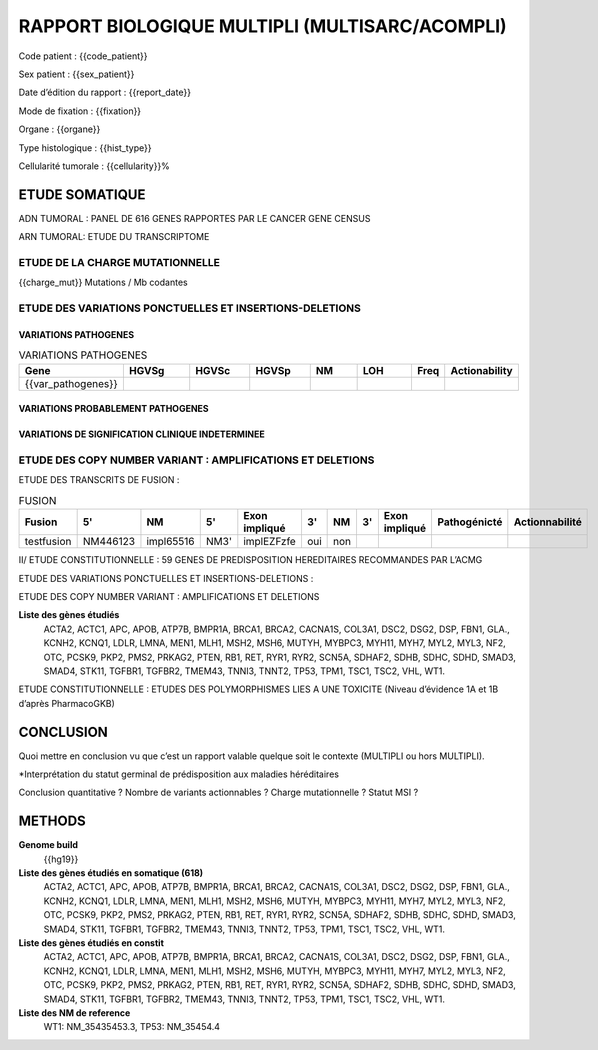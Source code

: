 ###############################################
RAPPORT BIOLOGIQUE MULTIPLI (MULTISARC/ACOMPLI)
###############################################

Code patient : {{code_patient}}

Sex patient : {{sex_patient}}

Date d’édition du rapport : {{report_date}}

Mode de fixation : {{fixation}}

Organe : {{organe}}

Type histologique : {{hist_type}}

Cellularité tumorale : {{cellularity}}%



ETUDE SOMATIQUE
===============

ADN TUMORAL : PANEL DE 616 GENES RAPPORTES PAR LE CANCER GENE CENSUS

ARN TUMORAL: ETUDE DU  TRANSCRIPTOME


ETUDE DE LA CHARGE MUTATIONNELLE
--------------------------------

{{charge_mut}} Mutations / Mb codantes

ETUDE DES VARIATIONS PONCTUELLES ET INSERTIONS-DELETIONS
--------------------------------------------------------

VARIATIONS PATHOGENES
.....................

.. raw:: pdf

   PageBreak


.. csv-table:: VARIATIONS PATHOGENES
   :header: Gene,"HGVSg","HGVSc","HGVSp",NM,LOH,"Freq",Actionability
   :widths: 10, 16, 14, 14, 12, 14, 6, 14

   {{var_pathogenes}}


VARIATIONS PROBABLEMENT PATHOGENES
..................................

.. csv-table:: VARIATIONS PROBABLEMENT PATHOGENES
   :header: Gene, HGVSg, HGVSc, HGVSp, NM,LOH, Freq ,Actionability
   :widths: 10, 16, 14, 14, 12, 14, 8, 14
  {% for var in var_probablement_pathogenes %}{{var|join(', ')}}{% endfor %}


VARIATIONS DE SIGNIFICATION CLINIQUE INDETERMINEE
.................................................


ETUDE DES COPY NUMBER VARIANT : AMPLIFICATIONS ET DELETIONS
-----------------------------------------------------------

ETUDE DES TRANSCRITS DE FUSION :

.. csv-table:: FUSION
    :header:  Fusion, 5'\, NM, 5'\, Exon impliqué, 3'\, NM, 3'\, Exon impliqué, Pathogénicté, Actionnabilité

    testfusion, NM446123, impl65516, NM3', implEZFzfe, oui, non


II/ ETUDE CONSTITUTIONNELLE : 59 GENES DE PREDISPOSITION HEREDITAIRES RECOMMANDES PAR L’ACMG


ETUDE DES VARIATIONS PONCTUELLES ET INSERTIONS-DELETIONS :



ETUDE DES COPY NUMBER VARIANT : AMPLIFICATIONS ET DELETIONS


**Liste des gènes étudiés**
  ACTA2, ACTC1, APC, APOB, ATP7B, BMPR1A, BRCA1, BRCA2, CACNA1S, COL3A1, DSC2, DSG2, DSP, FBN1, GLA., KCNH2, KCNQ1, LDLR, LMNA, MEN1, MLH1, MSH2, MSH6, MUTYH, MYBPC3, MYH11, MYH7, MYL2, MYL3, NF2, OTC, PCSK9, PKP2, PMS2, PRKAG2, PTEN, RB1, RET, RYR1, RYR2, SCN5A, SDHAF2, SDHB, SDHC, SDHD, SMAD3, SMAD4, STK11, TGFBR1, TGFBR2, TMEM43, TNNI3, TNNT2, TP53, TPM1, TSC1, TSC2, VHL, WT1.




ETUDE CONSTITUTIONNELLE : ETUDES DES POLYMORPHISMES LIES A UNE TOXICITE (Niveau d’évidence 1A et 1B d’après PharmacoGKB)


CONCLUSION
==========


Quoi mettre en conclusion vu que c’est un rapport valable quelque soit le contexte (MULTIPLI ou hors MULTIPLI).

*Interprétation du statut germinal de prédisposition aux maladies héréditaires

Conclusion quantitative ?
Nombre de variants actionnables ?
Charge mutationnelle ?
Statut MSI ?



METHODS
=======

**Genome build**
  {{hg19}}

**Liste des gènes étudiés en somatique (618)**
  ACTA2, ACTC1, APC, APOB, ATP7B, BMPR1A, BRCA1, BRCA2, CACNA1S, COL3A1, DSC2, DSG2, DSP, FBN1, GLA., KCNH2, KCNQ1, LDLR, LMNA, MEN1, MLH1, MSH2, MSH6, MUTYH, MYBPC3, MYH11, MYH7, MYL2, MYL3, NF2, OTC, PCSK9, PKP2, PMS2, PRKAG2, PTEN, RB1, RET, RYR1, RYR2, SCN5A, SDHAF2, SDHB, SDHC, SDHD, SMAD3, SMAD4, STK11, TGFBR1, TGFBR2, TMEM43, TNNI3, TNNT2, TP53, TPM1, TSC1, TSC2, VHL, WT1.

**Liste des gènes étudiés en constit**
  ACTA2, ACTC1, APC, APOB, ATP7B, BMPR1A, BRCA1, BRCA2, CACNA1S, COL3A1, DSC2, DSG2, DSP, FBN1, GLA., KCNH2, KCNQ1, LDLR, LMNA, MEN1, MLH1, MSH2, MSH6, MUTYH, MYBPC3, MYH11, MYH7, MYL2, MYL3, NF2, OTC, PCSK9, PKP2, PMS2, PRKAG2, PTEN, RB1, RET, RYR1, RYR2, SCN5A, SDHAF2, SDHB, SDHC, SDHD, SMAD3, SMAD4, STK11, TGFBR1, TGFBR2, TMEM43, TNNI3, TNNT2, TP53, TPM1, TSC1, TSC2, VHL, WT1.

**Liste des NM de reference**
  WT1: NM_35435453.3, TP53: NM_35454.4
